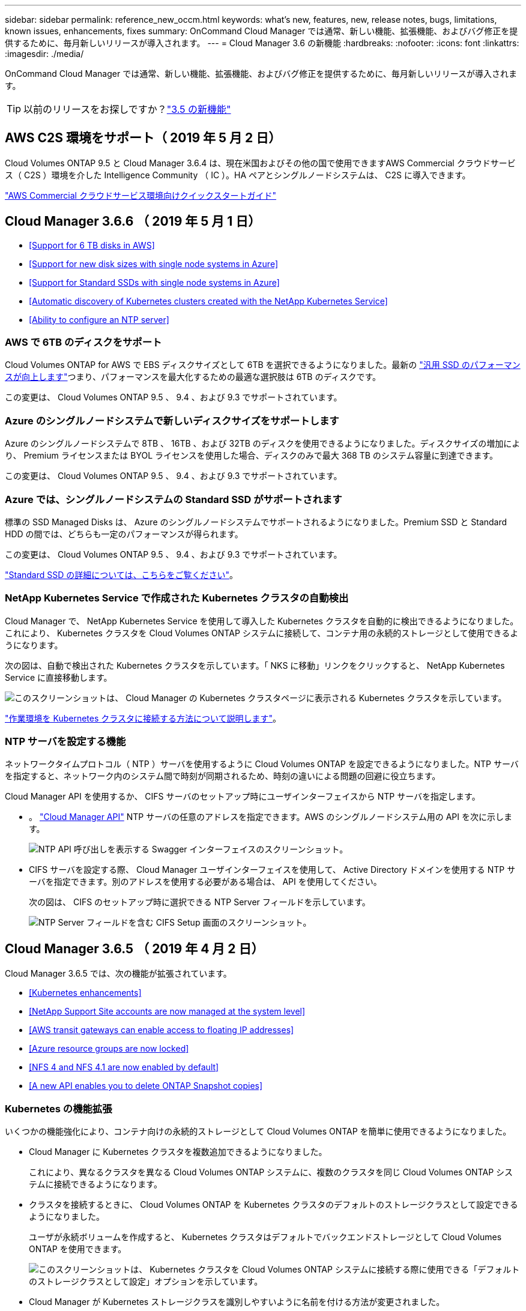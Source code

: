 ---
sidebar: sidebar 
permalink: reference_new_occm.html 
keywords: what's new, features, new, release notes, bugs, limitations, known issues, enhancements, fixes 
summary: OnCommand Cloud Manager では通常、新しい機能、拡張機能、およびバグ修正を提供するために、毎月新しいリリースが導入されます。 
---
= Cloud Manager 3.6 の新機能
:hardbreaks:
:nofooter: 
:icons: font
:linkattrs: 
:imagesdir: ./media/


[role="lead"]
OnCommand Cloud Manager では通常、新しい機能、拡張機能、およびバグ修正を提供するために、毎月新しいリリースが導入されます。


TIP: 以前のリリースをお探しですか？link:https://docs.netapp.com/us-en/occm35/reference_new_occm.html["3.5 の新機能"^]




== AWS C2S 環境をサポート（ 2019 年 5 月 2 日）

Cloud Volumes ONTAP 9.5 と Cloud Manager 3.6.4 は、現在米国およびその他の国で使用できますAWS Commercial クラウドサービス（ C2S ）環境を介した Intelligence Community （ IC ）。HA ペアとシングルノードシステムは、 C2S に導入できます。

link:media/c2s.pdf["AWS Commercial クラウドサービス環境向けクイックスタートガイド"^]



== Cloud Manager 3.6.6 （ 2019 年 5 月 1 日）

* <<Support for 6 TB disks in AWS>>
* <<Support for new disk sizes with single node systems in Azure>>
* <<Support for Standard SSDs with single node systems in Azure>>
* <<Automatic discovery of Kubernetes clusters created with the NetApp Kubernetes Service>>
* <<Ability to configure an NTP server>>




=== AWS で 6TB のディスクをサポート

Cloud Volumes ONTAP for AWS で EBS ディスクサイズとして 6TB を選択できるようになりました。最新の https://aws.amazon.com/about-aws/whats-new/2018/12/amazon-ebs-increases-performance-of-general-purpose-ssd-gp2-volumes/["汎用 SSD のパフォーマンスが向上します"^]つまり、パフォーマンスを最大化するための最適な選択肢は 6TB のディスクです。

この変更は、 Cloud Volumes ONTAP 9.5 、 9.4 、および 9.3 でサポートされています。



=== Azure のシングルノードシステムで新しいディスクサイズをサポートします

Azure のシングルノードシステムで 8TB 、 16TB 、および 32TB のディスクを使用できるようになりました。ディスクサイズの増加により、 Premium ライセンスまたは BYOL ライセンスを使用した場合、ディスクのみで最大 368 TB のシステム容量に到達できます。

この変更は、 Cloud Volumes ONTAP 9.5 、 9.4 、および 9.3 でサポートされています。



=== Azure では、シングルノードシステムの Standard SSD がサポートされます

標準の SSD Managed Disks は、 Azure のシングルノードシステムでサポートされるようになりました。Premium SSD と Standard HDD の間では、どちらも一定のパフォーマンスが得られます。

この変更は、 Cloud Volumes ONTAP 9.5 、 9.4 、および 9.3 でサポートされています。

https://azure.microsoft.com/en-us/blog/announcing-general-availability-of-standard-ssd-disks-for-azure-virtual-machine-workloads/["Standard SSD の詳細については、こちらをご覧ください"^]。



=== NetApp Kubernetes Service で作成された Kubernetes クラスタの自動検出

Cloud Manager で、 NetApp Kubernetes Service を使用して導入した Kubernetes クラスタを自動的に検出できるようになりました。これにより、 Kubernetes クラスタを Cloud Volumes ONTAP システムに接続して、コンテナ用の永続的ストレージとして使用できるようになります。

次の図は、自動で検出された Kubernetes クラスタを示しています。「 NKS に移動」リンクをクリックすると、 NetApp Kubernetes Service に直接移動します。

image:screenshot_kubernetes_nks.gif["このスクリーンショットは、 Cloud Manager の Kubernetes クラスタページに表示される Kubernetes クラスタを示しています。"]

link:task_connecting_kubernetes.html["作業環境を Kubernetes クラスタに接続する方法について説明します"]。



=== NTP サーバを設定する機能

ネットワークタイムプロトコル（ NTP ）サーバを使用するように Cloud Volumes ONTAP を設定できるようになりました。NTP サーバを指定すると、ネットワーク内のシステム間で時刻が同期されるため、時刻の違いによる問題の回避に役立ちます。

Cloud Manager API を使用するか、 CIFS サーバのセットアップ時にユーザインターフェイスから NTP サーバを指定します。

* 。 link:api.html["Cloud Manager API"^] NTP サーバの任意のアドレスを指定できます。AWS のシングルノードシステム用の API を次に示します。
+
image:screenshot_ntp_server_api.gif["NTP API 呼び出しを表示する Swagger インターフェイスのスクリーンショット。"]

* CIFS サーバを設定する際、 Cloud Manager ユーザインターフェイスを使用して、 Active Directory ドメインを使用する NTP サーバを指定できます。別のアドレスを使用する必要がある場合は、 API を使用してください。
+
次の図は、 CIFS のセットアップ時に選択できる NTP Server フィールドを示しています。

+
image:screenshot_configure_cifs.gif["NTP Server フィールドを含む CIFS Setup 画面のスクリーンショット。"]





== Cloud Manager 3.6.5 （ 2019 年 4 月 2 日）

Cloud Manager 3.6.5 では、次の機能が拡張されています。

* <<Kubernetes enhancements>>
* <<NetApp Support Site accounts are now managed at the system level>>
* <<AWS transit gateways can enable access to floating IP addresses>>
* <<Azure resource groups are now locked>>
* <<NFS 4 and NFS 4.1 are now enabled by default>>
* <<A new API enables you to delete ONTAP Snapshot copies>>




=== Kubernetes の機能拡張

いくつかの機能強化により、コンテナ向けの永続的ストレージとして Cloud Volumes ONTAP を簡単に使用できるようになりました。

* Cloud Manager に Kubernetes クラスタを複数追加できるようになりました。
+
これにより、異なるクラスタを異なる Cloud Volumes ONTAP システムに、複数のクラスタを同じ Cloud Volumes ONTAP システムに接続できるようになります。

* クラスタを接続するときに、 Cloud Volumes ONTAP を Kubernetes クラスタのデフォルトのストレージクラスとして設定できるようになりました。
+
ユーザが永続ボリュームを作成すると、 Kubernetes クラスタはデフォルトでバックエンドストレージとして Cloud Volumes ONTAP を使用できます。

+
image:screenshot_storage_class.gif["このスクリーンショットは、 Kubernetes クラスタを Cloud Volumes ONTAP システムに接続する際に使用できる「デフォルトのストレージクラスとして設定」オプションを示しています。"]

* Cloud Manager が Kubernetes ストレージクラスを識別しやすいように名前を付ける方法が変更されました。
+
** * NetApp-file* ：単一ノードの Cloud Volumes ONTAP システムに永続的ボリュームをバインドするため
** * NetApp-file-redundant * ：永続的ボリュームを Cloud Volumes ONTAP HA ペアにバインドするために使用します


* Cloud Manager によってインストールされる NetApp Trident のバージョンが最新バージョンに更新されました。


link:task_connecting_kubernetes.html["Kubernetes の永続的ストレージとして Cloud Volumes ONTAP を使用する方法について説明します"]。



=== ネットアップサポートサイトのアカウントがシステムレベルで管理されるようになりました

Cloud Manager でのネットアップサポートサイトのアカウント管理が簡単になりました。

以前のリリースでは、ネットアップサポートサイトのアカウントを特定のテナントにリンクする必要がありました。これで、クラウドプロバイダアカウントの管理と同じ場所で Cloud Manager システムレベルでアカウントが管理されるようになります。この変更により、 Cloud Volumes ONTAP システムを登録する際に、複数のネットアップサポートサイトのアカウントを選択できるようになりました。

image:screenshot_accounts.gif["[ アカウント設定 ] ページで使用可能な [ 新しいアカウントの追加 ] オプションを示すスクリーンショット。"]

新しい作業環境を作成する場合は、ネットアップサポートサイトのアカウントを選択するだけで、 Cloud Volumes ONTAP システムをに登録できます。

image:screenshot_accounts_select_nss.gif["作業環境の作成ウィザードでネットアップサポートサイトのアカウントを選択するオプションを示すスクリーンショット。"]

Cloud Manager が 3.6.5 に更新されると、以前にアカウントにテナントをリンクしていた場合は、ネットアップサポートサイトのアカウントが自動的に追加されます。

link:task_adding_nss_accounts.html["ネットアップサポートサイトのアカウントをクラウドに追加する方法をご確認ください マネージャー"]。



=== AWS 転送ゲートウェイを使用すると、フローティング IP アドレスへのアクセスを有効にできます

複数の AWS アベイラビリティゾーンの HA ペアでは、 NAS データアクセス用と管理インターフェイス用に _floating IP addresss_を 使用します。これまでは、 HA ペアが存在する VPC の外部からフローティング IP アドレスにアクセスすることはできません。

を使用できることが確認されました https://aws.amazon.com/transit-gateway/["AWS 転送ゲートウェイ"^] VPC の外部からフローティング IP アドレスにアクセスできるようにします。つまり、 VPC の外部にあるネットアップの管理ツールと NAS クライアントは、フローティング IP にアクセスし、自動フェイルオーバーを利用できます。

link:task_setting_up_transit_gateway.html["複数の AZ にまたがる HA ペア用の AWS トランジットゲートウェイの設定方法について説明します"]。



=== Azure リソースグループがロックされました

Cloud Volumes ONTAP リソースグループが作成されると、 Cloud Manager によって Azure でロックされるようになりました。リソースグループをロックすることで、ユーザが誤って重要なリソースを削除したり変更したりするのを防ぐことができます



=== NFS 4 および NFS 4.1 がデフォルトで有効になりました

Cloud Manager では、新しく作成するすべての Cloud Volumes ONTAP システムで NFS 4 および NFS 4.1 プロトコルを有効にするようになりました。これらのプロトコルを手動で有効にする必要がなくなったため、時間が節約されます。



=== 新しい API を使用して、 ONTAP Snapshot コピーを削除できます

Cloud Manager API 呼び出しを使用して、読み書き可能なボリュームの Snapshot コピーを削除できるようになりました。

AWS での HA システムの API 呼び出しの例を次に示します。

image:screenshot_delete_snapshot_api.gif["Cloud Manager の DELETE API 呼び出しを示すスクリーンショット： /AWS/HA/volumes/｛ workingEnvironmentId ｝ / ｛ svmName ｝ / ｛ VolumeName ｝ / Snapshot"]

AWS ではシングルノードシステムについても、 Azure ではシングルノードシステムと HA システムについても、同様の API 呼び出しが可能です。

link:api.html["『 OnCommand Cloud Manager API 開発者ガイド』を参照してください"^]



== Cloud Manager 3.6.4 の更新版（ 2019 年 3 月 18 日）

Cloud Volumes ONTAP の 9.5 P1 パッチリリースをサポートするように Cloud Manager が更新されました。このパッチリリースでは、 Azure の HA ペアが一般提供（ GA ）になりました。

を参照してください https://docs.netapp.com/us-en/cloud-volumes-ontap/reference_new_95.html["Cloud Volumes ONTAP 9.5 リリースノート"] Azure リージョンでの HA ペアのサポートに関する重要な情報など、詳細情報を確認できます。



== Cloud Manager 3.6.4 （ 2019 年 3 月 3 日）

Cloud Manager 3.6.4 には、次の機能拡張が含まれています。

* <<AWS-managed encryption with a key from another account>>
* <<Recovery of failed disks>>
* <<Azure storage accounts enabled for HTTPS when data tiering to Blob containers>>




=== AWS が管理する暗号化で、別のアカウントのキーを使用

AWS で Cloud Volumes ONTAP システムを起動するときに、を有効にできるようになりました http://docs.aws.amazon.com/kms/latest/developerguide/overview.html["AWS が管理する暗号化"^] 別の AWS ユーザアカウントの Customer Master Key （ CMK ；カスタマーマスターキー）を使用する。

次の図は、新しい作業環境を作成する際にオプションを選択する方法を示しています。

image:screenshot_aws_encryption_cmk.gif["イメージ（ Image ）"]

link:concept_security.html["サポートされている暗号化テクノロジの詳細を確認してください"]。



=== 障害が発生したディスクのリカバリ

Cloud Manager が、障害が発生したディスクを Cloud Volumes ONTAP システムからリカバリできるようになりました。成功した試行は E メール通知レポートに記載されます。通知の例を次に示します。

image:screenshot_notification_failed_disk.png["日次通知レポートのメッセージを示すスクリーンショット。Cloud Manager が障害ディスクを正常にリカバリしたことを示すメッセージが表示されます。"]


TIP: 通知レポートを有効にするには、ユーザアカウントを編集します。



=== BLOB コンテナへのデータ階層化の際に HTTPS が有効になっている Azure ストレージアカウント

アクセス頻度の低いデータを Azure BLOB コンテナに階層化するように Cloud Volumes ONTAP システムを設定すると、 Cloud Manager はそのコンテナ用の Azure ストレージアカウントを作成します。このリリースから、 Cloud Manager でセキュアな転送（ HTTPS ）による新しいストレージアカウントの有効化が可能になりました。既存のストレージアカウントでは引き続き HTTP を使用します。



== Cloud Manager 3.6.3 （ 2019 年 2 月 4 日）

Cloud Manager 3.6.3 では、次の機能が強化されています。

* <<Support for Cloud Volumes ONTAP 9.5 GA>>
* <<368 TB capacity limit for all Premium and BYOL configurations>>
* <<Support for new AWS regions>>
* <<Support for S3 Intelligent-Tiering>>
* <<Ability to disable data tiering on the initial aggregate>>
* <<Recommended EC2 instance type now t3.medium for Cloud Manager>>
* <<Postponement of scheduled shutdowns during data transfers>>




=== Cloud Volumes ONTAP 9.5 GA のサポート

Cloud Manager で Cloud Volumes ONTAP 9.5 の General Availability （ GA ）リリースがサポートされるようになりました。これには、 AWS での M5 インスタンスと R5 インスタンスのサポートが含まれます。9.5 リリースの詳細については、を参照してください https://docs.netapp.com/us-en/cloud-volumes-ontap/reference_new_95.html["Cloud Volumes ONTAP 9.5 リリースノート"^]。



=== すべての Premium 構成および BYOL 構成の容量制限は 368 TB です

Cloud Volumes ONTAP プレミアムおよび BYOL のシステム容量の制限が、すべての構成（ AWS および Azure のシングルノードおよび HA ）で 368 TB になりました。この変更により、環境 Cloud Volumes ONTAP 9.5 、 9.4 、および 9.3 （ AWS のみ 9.3 ）が変更されました。

一部の構成では、ディスク制限により、ディスクのみを使用して 368 TB の容量制限に達することができません。このような場合は、で 368 TB の容量制限に達することができます https://docs.netapp.com/us-en/occm/concept_data_tiering.html["使用頻度の低いデータをオブジェクトストレージに階層化します"^]。たとえば、 Azure 内の 1 つのノードシステムのディスクベースの容量は 252TB で、 Azure Blob Storage 内の非アクティブデータは最大 116TB まで許容されます。

ディスクの制限については、のストレージの制限を参照してください https://docs.netapp.com/us-en/cloud-volumes-ontap/["Cloud Volumes ONTAP リリースノート"^]。



=== 新しい AWS リージョンがサポートされます

Cloud Manager と Cloud Volumes ONTAP が次の AWS リージョンでサポートされるようになりました。

* ヨーロッパ（ストックホルム）
+
シングルノードシステムのみ。現時点では、 HA ペアはサポートされていません。

* GovCloud （ US - 東部）
+
これは、 AWS GovCloud （ US-West ）リージョンのサポートに追加されています。



https://cloud.netapp.com/cloud-volumes-global-regions["サポートされているリージョンの一覧を参照してください"^]。



=== S3 Intelligent Tiering がサポートされています

AWS でデータの階層化を有効にすると、 Cloud Volumes ONTAP は、アクセス頻度の低いデータをデフォルトで S3 標準のストレージクラスに階層化します。階層化レベルを _Intelligent Tiering _storage クラスに変更できるようになりました。このストレージクラスは、データアクセスパターンの変化に応じて 2 つの階層間でデータを移動することで、ストレージコストを最適化します。一方の階層は頻繁にアクセスするため、もう一方の階層はアクセス頻度の低いためです。

以前のリリースと同様に、 [ 標準 - 低頻度アクセス ] 層と [ 単一ゾーン - 低頻度アクセス ] 層も使用できます。

link:concept_data_tiering.html["データ階層化の詳細については、こちらをご覧ください。"] および 。



=== 最初のアグリゲートでデータ階層化を無効にする機能

以前のリリースでは、 Cloud Volumes ONTAP の最初のアグリゲートでデータ階層化が自動的に有効になっていました。この初期アグリゲートでデータの階層化を無効にすることもできます。（以降のアグリゲートでもデータ階層化を有効または無効にできます）。

この新しいオプションは、基盤となるストレージリソースを選択する際に使用できます。次の図は、 AWS でシステムを起動する場合の例を示しています。

image:screenshot_s3_tiering_initial_aggr.gif["基盤となるディスクを選択する際の S3 階層化の編集オプションを示すスクリーンショット。"]



=== Cloud Manager に推奨される EC2 インスタンスタイプは t3.medium です

Cloud Manager のインスタンスタイプは、 NetApp Cloud Central から AWS に Cloud Manager を導入する場合、 t3.medium になりました。AWS Marketplace ではインスタンスタイプも推奨されます。この変更により、最新の AWS リージョンのサポートが可能になり、インスタンスコストが削減されます。推奨されるインスタンスタイプは、以前は t2.medium でしたが、これは引き続きサポートされています。



=== データ転送中の定期的なシャットダウンの延期

Cloud Volumes ONTAP システムの自動シャットダウンをスケジュールした場合は、アクティブなデータ転送が実行中のときのシャットダウンを延期するようになりました。転送が完了すると、 Cloud Manager によってシステムがシャットダウンされます。



== Cloud Manager 3.6.2 （ 2019 年 1 月 2 日）

Cloud Manager 3.6.2 には、新機能と拡張機能が含まれています。

* <<AWS spread placement group for Cloud Volumes ONTAP HA in a single AZ>>
* <<Ransomware protection>>
* <<New data replication policies>>
* <<Volume access control for Kubernetes>>




=== AWS は、 Cloud Volumes ONTAP HA 用の配置グループを単一の AZ に分散します

単一の AWS アベイラビリティゾーンに Cloud Volumes ONTAP HA を導入すると、 Cloud Manager によってが作成されるようになりました https://docs.aws.amazon.com/AWSEC2/latest/UserGuide/placement-groups.html["AWS 分散配置グループ"^] をクリックすると、その配置グループ内の 2 つの HA ノードが起動します。配置グループは、インスタンスを別々の基盤ハードウェアに分散することで、同時障害のリスクを軽減します。


NOTE: この機能により、ディスク障害ではなく、コンピューティングの観点から冗長性が向上します。

Cloud Manager でこの機能を使用するには、新しい権限が必要です。Cloud Manager に権限を提供する IAM ポリシーに次の操作が含まれていることを確認します。

[source, json]
----
"ec2:CreatePlacementGroup",
"ec2:DeletePlacementGroup"
----
必要な権限のリスト全体は、で確認できます https://s3.amazonaws.com/occm-sample-policies/Policy_for_Cloud_Manager_3.6.2.json["Cloud Manager 用の最新の AWS ポリシー"^]。



=== ランサムウェアからの保護

ランサムウェア攻撃は、ビジネス時間、リソース、評判を低下させる可能性があります。Cloud Manager でランサムウェアに対応した NetApp 解決策を実装できるようになりました。これにより、可視化、検出、修復のための効果的なツールが提供されます。

* Cloud Manager は、 Snapshot ポリシーで保護されていないボリュームを特定し、それらのボリュームのデフォルトの Snapshot ポリシーをアクティブ化できます。
+
Snapshot コピーは読み取り専用であり、ランサムウェアによる破損を防止します。単一のファイルコピーまたは完全なディザスタリカバリソリューションのイメージを作成する際の単位を提供することもできます。

* Cloud Manager では、 ONTAP の FPolicy ソリューションを有効にすることで、一般的なランサムウェアのファイル拡張子をブロックすることもできます。


image:screenshot_ransomware_protection.gif["作業環境内から利用できる「ランサムウェア対策」ページを示すスクリーンショット画面には、 Snapshot ポリシーが適用されていないボリュームの数と、ランサムウェアのファイル拡張子をブロックする機能が表示されます。"]

link:task_protecting_ransomware.html["ネットアップのランサムウェア向けソリューションの実装方法をご確認ください"]。



=== 新しいデータレプリケーションポリシー

Cloud Manager に、データ保護に使用できる新しいデータレプリケーションポリシーが 5 つ追加されています。

3 つのポリシーで、同じデスティネーションボリューム上のバックアップのディザスタリカバリおよび長期保持を設定します。各ポリシーでバックアップの保持期間が異なります。

* ミラーとバックアップ（ 7 年保持）
* ミラーとバックアップ（週次バックアップを使用した 7 年間の保持）
* ミラーとバックアップ（ 1 年保持、月単位）


残りのポリシーには、バックアップを長期保持するためのオプションが追加されています。

* バックアップ（ 1 カ月保持）
* バックアップ（ 1 週間保持）


作業環境をドラッグアンドドロップするだけで、新しいポリシーを選択できます。



=== Kubernetes のボリュームアクセス制御

Kubernetes Persistent Volume に対してエクスポートポリシーを設定できるようになりました。Kubernetes クラスタが Cloud Volumes ONTAP システムとは別のネットワークにある場合、エクスポートポリシーを使用してクライアントへのアクセスを有効にすることができます。

エクスポートポリシーは、作業環境を Kubernetes クラスタに接続するときや既存のボリュームを編集するときに設定できます。



== Cloud Manager 3.6.1 （ 2018 年 12 月 4 日）

Cloud Manager 3.6.1 には、新機能と拡張機能が含まれています。

* <<Support for Cloud Volumes ONTAP 9.5 in Azure>>
* <<Cloud Provider Accounts>>
* <<Enhancements to the AWS Cost report>>
* <<Support for new Azure regions>>




=== Azure での Cloud Volumes ONTAP 9.5 のサポート

Cloud Manager で Microsoft Azure の Cloud Volumes ONTAP 9.5 リリースがサポートされるようになりました。このリリースには、ハイアベイラビリティ（ HA ）ペアのプレビューが含まれています。Azure HA ペアのプレビューライセンスをリクエストするには、 ng-Cloud-Volume-ONTAP-preview@netapp.com にお問い合わせください。

9.5 リリースの詳細については、を参照してください https://docs.netapp.com/us-en/cloud-volumes-ontap/reference_new_95.html["Cloud Volumes ONTAP 9.5 リリースノート"^]。



==== Cloud Volumes ONTAP 9.5 には新しい Azure 権限が必要です

Cloud Volumes ONTAP 9.5 リリースでは、 Cloud Manager で主な機能を使用するために新しい Azure 権限が必要です。Cloud Volumes ONTAP 9.5 システムを Cloud Manager で導入および管理できるようにするには、次の権限を追加して Cloud Manager ポリシーを更新する必要があります。

[source, json]
----
"Microsoft.Network/loadBalancers/read",
"Microsoft.Network/loadBalancers/write",
"Microsoft.Network/loadBalancers/delete",
"Microsoft.Network/loadBalancers/backendAddressPools/read",
"Microsoft.Network/loadBalancers/backendAddressPools/join/action",
"Microsoft.Network/loadBalancers/frontendIPConfigurations/read",
"Microsoft.Network/loadBalancers/loadBalancingRules/read",
"Microsoft.Network/loadBalancers/probes/read",
"Microsoft.Network/loadBalancers/probes/join/action",
"Microsoft.Network/routeTables/join/action"
"Microsoft.Authorization/roleDefinitions/write",
"Microsoft.Authorization/roleAssignments/write",
"Microsoft.Web/sites/*"
"Microsoft.Storage/storageAccounts/delete",
"Microsoft.Storage/usages/read",
----
必要な権限のリスト全体は、で確認できます https://s3.amazonaws.com/occm-sample-policies/Policy_for_cloud_Manager_Azure_3.6.1.json["Cloud Manager の最新の Azure ポリシー"^]。

link:reference_permissions.html["Cloud Manager によるこれらの権限の使用方法について説明します"]。



=== クラウドプロバイダアカウント

Cloud Manager でクラウドプロバイダアカウントを使用して、複数の AWS アカウントと Azure アカウントを簡単に管理できるようになりました。

以前のリリースでは、 Cloud Manager ユーザアカウントごとにクラウドプロバイダの権限を指定する必要がありました。アクセス許可は、 Cloud Provider アカウントを使用して Cloud Manager システムレベルで管理されるようになりました。

image:screenshot_cloud_provider_accounts.gif["Cloud Provider Account Settings ページのスクリーンショット。新しい AWS アカウントと Azure アカウントを Cloud Manager に追加できます。"]

新しい作業環境を作成するときは、 Cloud Volumes ONTAP システムを導入するアカウントを選択するだけです。

image:screenshot_accounts_select_aws.gif["Details & Credentials ページに Switch Account オプションを示すスクリーンショット。"]

3.6.1 にアップグレードすると、現在の構成に基づいて、 Cloud Manager によって自動的にクラウドプロバイダアカウントが作成されます。スクリプトを使用している場合は、下位互換性が確保されているため、何も中断されません。

* link:concept_accounts_and_permissions.html["クラウドプロバイダアカウントとアクセス許可の仕組みをご確認ください"]
* link:task_adding_cloud_accounts.html["Cloud Manager にクラウドプロバイダアカウントを設定して追加する方法について説明します"]




=== AWS Cost レポートの機能強化

AWS Cost レポートで、より多くの情報が提供されるようになり、設定が簡単になりました。

* このレポートには、 AWS での Cloud Volumes ONTAP の実行に関連する月あたりのリソースコストの内訳が表示されます。コンピューティング、 EBS ストレージ（ EBS Snapshot を含む）、 S3 ストレージ、およびデータ転送の月単位のコストを表示できます。
* アクセス頻度の低いデータを S3 に階層化すると、レポートにコスト削減率が表示されるようになりました。
* また、 Cloud Manager が AWS からコストデータを取得する方法もシンプルになりました。
+
Cloud Manager から S3 バケットに格納した課金レポートにアクセスする必要がなくなりました。代わりに、 Cloud Manager はコストエクスプローラ API を使用します。Cloud Manager に権限を提供する IAM ポリシーに次の操作が含まれていることを確認するだけで済みます。

+
[source, json]
----
"ce:GetReservationUtilization",
"ce:GetDimensionValues",
"ce:GetCostAndUsage",
"ce:GetTags"
----
+
これらのアクションは最新のに含まれています https://s3.amazonaws.com/occm-sample-policies/Policy_for_Cloud_Manager_3.6.1.json["ネットアップが提供するポリシー"^]。これらの権限は、 NetApp Cloud Central から自動的に導入された新しいシステムに含まれます。



image:screenshot_cost.gif["スクリーンショット： Cloud Volumes ONTAP インスタンスのコストを月単位で表示します。"]



=== 新しい Azure リージョンのサポート

フランスの中央リージョンに Cloud Manager と Cloud Volumes ONTAP を導入できるようになりました。



== Cloud Manager 3.6 （ 2018 年 11 月 4 日）

Cloud Manager 3.6 には新機能が搭載されています。



=== Kubernetes クラスタの永続的ストレージとしての Cloud Volumes ONTAP の使用

Cloud Manager での導入を自動化できるようになりました https://netapp-trident.readthedocs.io/en/stable-v18.10/introduction.html["NetApp Trident"^] 単一の Kubernetes クラスタで、コンテナ用の永続的ストレージとして Cloud Volumes ONTAP を使用できる。ユーザは、 Kubernetes の標準のインターフェイスや構成要素を使用して永続ボリュームを要求および管理できると同時に、 ONTAP の高度なデータ管理機能を使用できます。

link:task_connecting_kubernetes.html["Cloud Volumes ONTAP システムを Kubernetes クラスタに接続する方法について説明します"]
